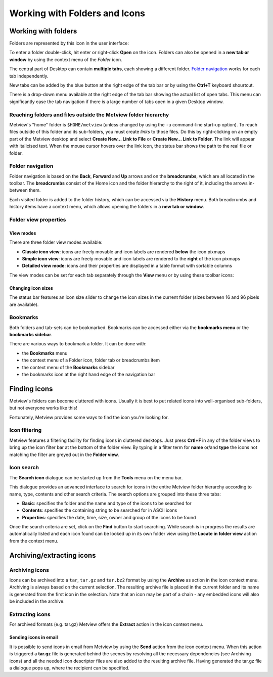 .. _working_with_folders_and_icons:

Working with Folders and Icons
##############################

Working with folders
********************

Folders are represented by this icon in the user interface:

.. image:: /_static/working_with_folders_and_icons/doc36.png

To enter a folder double-click, hit enter or right-click **Open** on the icon. 
Folders can also be opened in a **new tab or window** by using the context menu of the *Folder* icon.

The central part of Desktop can contain **multiple tabs**, each showing a different folder. 
`Folder navigation <https://confluence.ecmwf.int/display/METV/Metview%27s+user+interface>`_ works for each tab independently.

New tabs can be added by the blue button at the right edge of the tab bar or by using the **Ctrl+T** keyboard shourtcut.

.. image:: /_static/working_with_folders_and_icons/desktop_conf.png

There is a drop-down menu available at the right edge of the tab bar showing the actual list of open tabs. 
This menu can significantly ease the tab navigation if there is a large number of tabs open in a given Desktop window.

Reaching folders and files outside the Metview folder hierarchy
===============================================================

Metview's "home" folder is ``$HOME/metview`` (unless changed by using the ``-u`` command-line start-up option). 
To reach files outside of this folder and its sub-folders, you must create *links* to those files. 
Do this by right-clicking on an empty part of the Metview desktop and select **Create New... Link to File** or **Create New... Link to Folder**. 
The link will appear with italicised text. 
When the mouse cursor hovers over the link icon, the status bar shows the path to the real file or folder.

.. image:: /_static/working_with_folders_and_icons/metview-symlink-to-folder.png

Folder navigation
=================

Folder navigation is based on the **Back**, **Forward** and **Up** arrows and on the **breadcrumbs**, which are all located in the toolbar. 
The **breadcrumbs** consist of the Home icon and the folder hierarchy to the right of it, including the arrows in-between them.

.. image:: /_static/working_with_folders_and_icons/image2014-4-29_13-16-55.png

Each visited folder is added to the folder history, which can be accessed via the **History** menu.
Both breadcrumbs and history items have a context menu, which allows opening the folders in a **new tab or window**.

Folder view properties
======================

View modes
----------

There are three folder view modes available:

* **Classic icon view**: icons are freely movable and icon labels are rendered **below** the icon pixmaps

* **Simple icon view**: icons are freely movable and icon labels are rendered to the **right** of the icon pixmaps

* **Detailed view mode**: icons and their properties are displayed in a table format with sortable columns

The view modes can be set for each tab separately through the **View** menu or by using these toolbar icons:

.. image:: /_static/working_with_folders_and_icons/image2014-4-29_13-35-2.png

Changing icon sizes
-------------------

The status bar features an icon size slider to change the icon sizes in the current folder (sizes between 16 and 96 pixels are available).

.. image:: /_static/working_with_folders_and_icons/image2014-5-2_16-51-48.png

Bookmarks
=========

Both folders and tab-sets can be bookmarked. 
Bookmarks can be accessed either via the **bookmarks menu** or the **bookmarks sidebar**.

.. image:: /_static/working_with_folders_and_icons/desktop_conf5.png

There are various ways to bookmark a folder. It can be done with:

* the **Bookmarks** menu

* the context menu of a Folder icon, folder tab or breadcrumbs item

* the context menu of the **Bookmarks** sidebar

* the bookmarks icon at the right hand edge of the navigation bar

Finding icons
*************

Metview's folders can become cluttered with icons. 
Usually it is best to put related icons into well-organised sub-folders, but not everyone works like this!

Fortunately, Metview provides some ways to find the icon you're looking for.

Icon filtering
==============

.. image:: /_static/working_with_folders_and_icons/desktop69.png

Metview features a filtering facility for finding icons in cluttered desktops. 
Just press **Crtl+F** in any of the folder views to bring up the icon filter bar at the bottom of the folder view.  
By typing in a filter term for **name** or/and **type** the icons not matching the filter are greyed out in the **Folder view**.

Icon search
===========

.. image:: /_static/working_with_folders_and_icons/icon-search.png

The **Search icon** dialogue can be started up from the **Tools** menu on the menu bar.

This dialogue provides an advanced interface to search for icons in the entire Metview folder hierarchy according to name, type, contents and other search criteria. 
The search options are grouped into these three tabs:

* **Basic**: specifies the folder and the name and type of the icons to be searched for

* **Contents**: specifies the containing string to be searched for in  ASCII icons

* **Properties**: specifies the date, time, size, owner and group of the icons to be found

Once the search criteria are set, click on the **Find** button to start searching. 
While search is in progress the results are automatically listed and each icon found can be looked up in its own folder view using the **Locate in folder view** action from the context menu.

Archiving/extracting icons
**************************

Archiving icons
===============

Icons can be archived into a ``tar``, ``tar.gz`` and ``tar.bz2`` format by using the **Archive** as action in the icon context menu. 
Archiving is always based on the current selection. 
The resulting archive file is placed in the current folder and its name is generated from the first icon in the selection. 
Note that an icon may be part of a chain - any embedded icons will also be included in the archive.

Extracting icons
================

For archived formats (e.g. tar.gz) Metview offers the **Extract** action in the icon context menu.

Sending icons in email
----------------------

It is possible to send icons in email from Metview by using the **Send** action from the icon context menu. 
When this action is triggered a **tar.gz** file is generated behind the scenes by resolving all the necessary dependencies (see Archiving icons) and all the needed icon descriptor files are also added to the resulting archive file. 
Having generated the tar.gz file a dialogue pops up, where the recipient can be specified.
